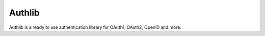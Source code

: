 Authlib
=======

Authlib is a ready to use authentication library for OAuth1, OAuth2,
OpenID and more.
